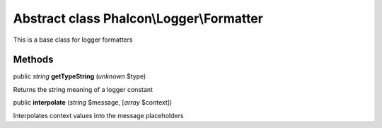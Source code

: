 Abstract class **Phalcon\\Logger\\Formatter**
=============================================

This is a base class for logger formatters


Methods
-------

public *string*  **getTypeString** (*unknown* $type)

Returns the string meaning of a logger constant



public  **interpolate** (*string* $message, [*array* $context])

Interpolates context values into the message placeholders



